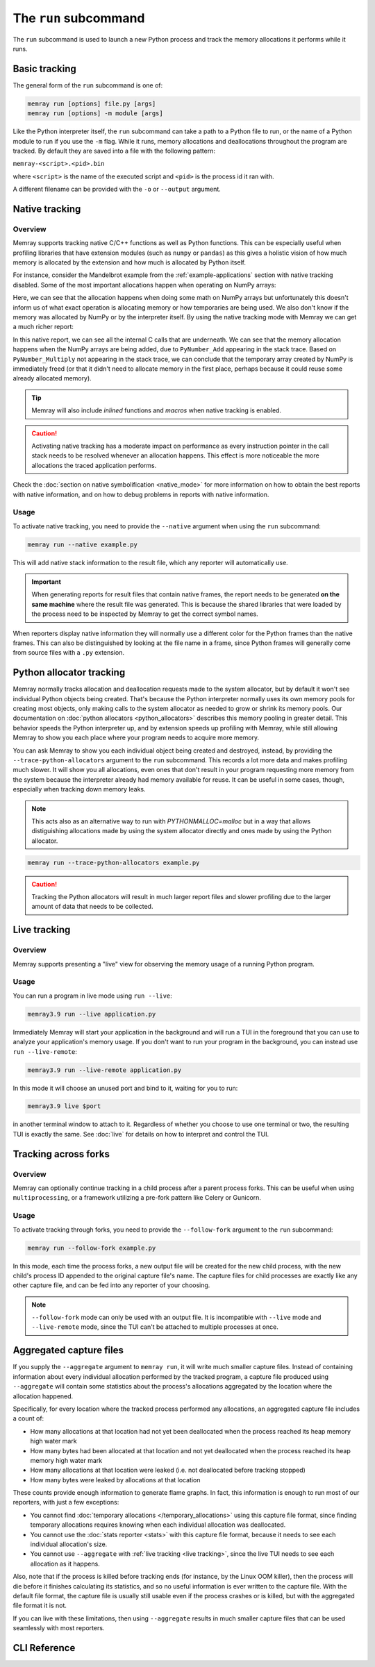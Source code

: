 The ``run`` subcommand
======================

The ``run`` subcommand is used to launch a new Python process and track the memory allocations it
performs while it runs.

Basic tracking
--------------

The general form of the ``run`` subcommand is one of:

.. code:: shell

    memray run [options] file.py [args]
    memray run [options] -m module [args]

Like the Python interpreter itself, the ``run`` subcommand can take a path to a Python file to run,
or the name of a Python module to run if you use the ``-m`` flag. While it runs, memory allocations
and deallocations throughout the program are tracked. By default they are saved into a file with the
following pattern:

``memray-<script>.<pid>.bin``

where ``<script>`` is the name of the executed script and ``<pid>`` is the process id it ran with.

A different filename can be provided with the ``-o`` or ``--output`` argument.


.. _Native tracking:

Native tracking
---------------

Overview
~~~~~~~~

Memray supports tracking native C/C++ functions as well as Python functions. This can be especially useful
when profiling libraries that have extension modules (such as ``numpy`` or ``pandas``) as this
gives a holistic vision of how much memory is allocated by the extension and how much is allocated by Python itself.

For instance, consider the Mandelbrot example from the :ref:`example-applications` section with native tracking
disabled. Some of the most important allocations happen when operating on NumPy arrays:

.. image:: _static/images/mandelbrot_operation_non_native.png

Here, we can see that the allocation happens when doing some math on NumPy arrays but unfortunately this doesn't inform us
of what exact operation is allocating memory or how temporaries are being used. We also don't know if the memory was
allocated by NumPy or by the interpreter itself. By using the native tracking mode with Memray we can get a much richer report:

.. image:: _static/images/mandelbrot_operation_native.png

In this native report, we can see all the internal C calls that are underneath. We can see that the memory allocation
happens when the NumPy arrays are being added, due to ``PyNumber_Add`` appearing in the stack trace. Based on
``PyNumber_Multiply`` not appearing in the stack trace, we can conclude that the temporary array created by NumPy is
immediately freed (or that it didn't need to allocate memory in the first place, perhaps because it could reuse some
already allocated memory).

.. tip::
    Memray will also include *inlined* functions and *macros* when native tracking is enabled.

.. caution::
    Activating native tracking has a moderate impact on performance as every instruction pointer in the call stack needs
    to be resolved whenever an allocation happens. This effect is more noticeable the more allocations the traced
    application performs.

Check the :doc:`section on native symbolification <native_mode>` for more
information on how to obtain the best reports with native information, and on
how to debug problems in reports with native information.

Usage
~~~~~

To activate native tracking, you need to provide the ``--native`` argument when using the ``run`` subcommand:

.. code:: shell

  memray run --native example.py

This will add native stack information to the result file, which any reporter will automatically use.

.. important::
   When generating reports for result files that contain native frames, the report needs to be generated **on the same
   machine** where the result file was generated. This is because the shared libraries that were loaded by the process
   need to be inspected by Memray to get the correct symbol names.

When reporters display native information they will normally use a different color for the Python frames than the native
frames. This can also be distinguished by looking at the file name in a frame, since Python frames will generally come
from source files with a ``.py`` extension.

Python allocator tracking
-------------------------

Memray normally tracks allocation and deallocation requests made to the system
allocator, but by default it won't see individual Python objects being created.
That's because the Python interpreter normally uses its own memory pools for
creating most objects, only making calls to the system allocator as needed to
grow or shrink its memory pools. Our documentation on :doc:`python allocators
<python_allocators>` describes this memory pooling in greater detail. This
behavior speeds the Python interpreter up, and by extension speeds up profiling
with Memray, while still allowing Memray to show you each place where your
program needs to acquire more memory.

You can ask Memray to show you each individual object being created and
destroyed, instead, by providing the ``--trace-python-allocators`` argument to
the ``run`` subcommand. This records a lot more data and makes profiling much
slower. It will show you all allocations, even ones that don't result in your
program requesting more memory from the system because the interpreter already
had memory available for reuse. It can be useful in some cases, though,
especially when tracking down memory leaks.

.. note::
  This acts also as an alternative way to run with `PYTHONMALLOC=malloc` but
  in a way that allows distiguishing allocations made by using the system
  allocator directly and ones made by using the Python allocator.

.. code:: shell

  memray run --trace-python-allocators example.py

.. caution:: 
  Tracking the Python allocators will result in much larger report files and
  slower profiling due to the larger amount of data that needs to be collected.

.. _Live tracking:

Live tracking
-------------

Overview
~~~~~~~~

Memray supports presenting a "live" view for observing the memory usage of a running Python program.

.. image:: _static/images/live_running.png

Usage
~~~~~

You can run a program in live mode using ``run --live``:

.. code:: shell

  memray3.9 run --live application.py

Immediately Memray will start your application in the background and will run a TUI in the foreground that you can use
to analyze your application's memory usage. If you don't want to run your program in the background, you can instead
use ``run --live-remote``:

.. code:: shell

  memray3.9 run --live-remote application.py

In this mode it will choose an unused port and bind to it, waiting for you to run:

.. code:: shell

   memray3.9 live $port

in another terminal window to attach to it. Regardless of whether you choose to use one terminal or two, the resulting
TUI is exactly the same. See :doc:`live` for details on how to interpret and control the TUI.


.. _Tracking across forks:

Tracking across forks
---------------------

Overview
~~~~~~~~

Memray can optionally continue tracking in a child process after a parent process forks. This can be useful when using
``multiprocessing``, or a framework utilizing a pre-fork pattern like Celery or Gunicorn.

Usage
~~~~~

To activate tracking through forks, you need to provide the ``--follow-fork`` argument to the ``run`` subcommand:

.. code:: shell

  memray run --follow-fork example.py

In this mode, each time the process forks, a new output file will be created for the new child process, with the new
child's process ID appended to the original capture file's name. The capture files for child processes are exactly like
any other capture file, and can be fed into any reporter of your choosing.

.. note::

  ``--follow-fork`` mode can only be used with an output file. It is incompatible with ``--live``
  mode and ``--live-remote`` mode, since the TUI can't be attached to multiple processes at once.

.. _aggregated capture files:

Aggregated capture files
------------------------

If you supply the ``--aggregate`` argument to ``memray run``, it will write
much smaller capture files. Instead of containing information about every
individual allocation performed by the tracked program, a capture file produced
using ``--aggregate`` will contain some statistics about the process's
allocations aggregated by the location where the allocation happened.

Specifically, for every location where the tracked process performed any
allocations, an aggregated capture file includes a count of:

- How many allocations at that location had not yet been deallocated when the
  process reached its heap memory high water mark
- How many bytes had been allocated at that location and not yet deallocated
  when the process reached its heap memory high water mark
- How many allocations at that location were leaked (i.e. not deallocated
  before tracking stopped)
- How many bytes were leaked by allocations at that location

These counts provide enough information to generate flame graphs. In fact, this
information is enough to run most of our reporters, with just a few exceptions:

- You cannot find :doc:`temporary allocations </temporary_allocations>` using
  this capture file format, since finding temporary allocations requires
  knowing when each individual allocation was deallocated.
- You cannot use the :doc:`stats reporter <stats>` with this capture file
  format, because it needs to see each individual allocation's size.
- You cannot use ``--aggregate`` with :ref:`live tracking <live tracking>`,
  since the live TUI needs to see each allocation as it happens.

Also, note that if the process is killed before tracking ends (for instance, by
the Linux OOM killer), then the process will die before it finishes calculating
its statistics, and so no useful information is ever written to the capture
file. With the default file format, the capture file is usually still usable
even if the process crashes or is killed, but with the aggregated file format
it is not.

If you can live with these limitations, then using ``--aggregate`` results in
much smaller capture files that can be used seamlessly with most reporters.

CLI Reference
-------------

.. argparse::
   :ref: memray.commands.get_argument_parser
   :path: run
   :prog: memray
